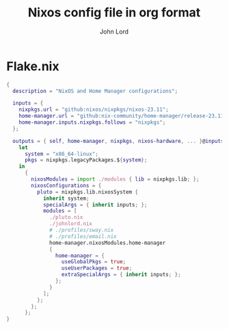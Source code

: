 #+TITLE: Nixos config file in org format
#+AUTHOR: John Lord
#+PROPERTY: header-args :results silent
#+STARTUP: overview

* Flake.nix

#+begin_src nix :tangle ~/src/nixos/flake.nix
{
  description = "NixOS and Home Manager configurations";

  inputs = {
    nixpkgs.url = "github:nixos/nixpkgs/nixos-23.11";
    home-manager.url = "github:nix-community/home-manager/release-23.11";
    home-manager.inputs.nixpkgs.follows = "nixpkgs";
  };

  outputs = { self, home-manager, nixpkgs, nixos-hardware, ... }@inputs:
    let
      system = "x86_64-linux";
      pkgs = nixpkgs.legacyPackages.${system};
    in
      { 
        nixosModules = import ./modules { lib = nixpkgs.lib; }; 
        nixosConfigurations = {
          pluto = nixpkgs.lib.nixosSystem {
            inherit system;
            specialArgs = { inherit inputs; };
            modules = [
              ./pluto.nix
              ./johnlord.nix
              # ./profiles/sway.nix
              # ./profiles/email.nix
              home-manager.nixosModules.home-manager
              {
                home-manager = {
                  useGlobalPkgs = true;
                  useUserPackages = true;
                  extraSpecialArgs = { inherit inputs; };
                };
              }
            ];
          };
        };
      };
}
#+end_src


